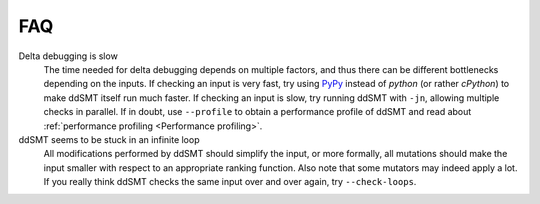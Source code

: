 FAQ
===

Delta debugging is slow
    The time needed for delta debugging depends on multiple factors, and thus there can be different bottlenecks depending on the inputs.
    If checking an input is very fast, try using `PyPy <https://www.pypy.org/>`_ instead of `python` (or rather `cPython`) to make ddSMT itself run much faster.
    If checking an input is slow, try running ddSMT with ``-jn``, allowing multiple checks in parallel.
    If in doubt, use ``--profile`` to obtain a performance profile of ddSMT and read about :ref:`performance profiling <Performance profiling>`.

ddSMT seems to be stuck in an infinite loop
    All modifications performed by ddSMT should simplify the input, or more formally, all mutations should make the input smaller with respect to an appropriate ranking function.
    Also note that some mutators may indeed apply a lot.
    If you really think ddSMT checks the same input over and over again, try ``--check-loops``.
